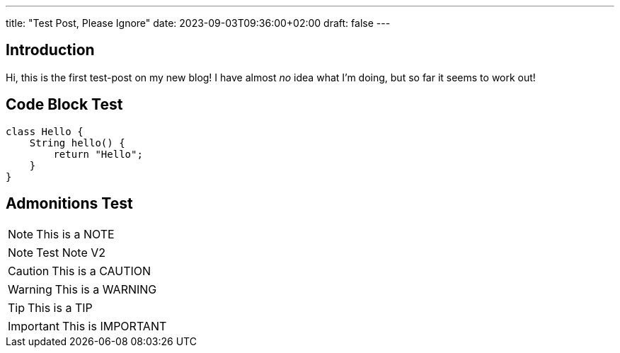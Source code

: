 ---
title: "Test Post, Please Ignore"
date: 2023-09-03T09:36:00+02:00
draft: false
---

:icons: font

## Introduction

Hi, this is the first test-post on my new blog!
I have almost _no_ idea what I'm doing, but so far it seems to work out!

## Code Block Test

[source,java]
----
class Hello {
    String hello() {
        return "Hello";
    }
}
----

## Admonitions Test

[NOTE]
====
This is a NOTE
====

NOTE: Test Note V2

[CAUTION]
====
This is a CAUTION
====

[WARNING]
====
This is a WARNING
====

[TIP]
====
This is a TIP
====

[IMPORTANT]
====
This is IMPORTANT
====
